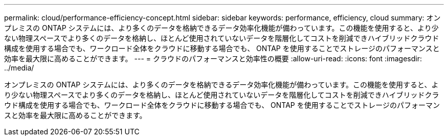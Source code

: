 ---
permalink: cloud/performance-efficiency-concept.html 
sidebar: sidebar 
keywords: performance, efficiency, cloud 
summary: オンプレミスの ONTAP システムには、より多くのデータを格納できるデータ効率化機能が備わっています。この機能を使用すると、より少ない物理スペースでより多くのデータを格納し、ほとんど使用されていないデータを階層化してコストを削減できハイブリッドクラウド構成を使用する場合でも、ワークロード全体をクラウドに移動する場合でも、 ONTAP を使用することでストレージのパフォーマンスと効率を最大限に高めることができます。 
---
= クラウドのパフォーマンスと効率性の概要
:allow-uri-read: 
:icons: font
:imagesdir: ../media/


[role="lead"]
オンプレミスの ONTAP システムには、より多くのデータを格納できるデータ効率化機能が備わっています。この機能を使用すると、より少ない物理スペースでより多くのデータを格納し、ほとんど使用されていないデータを階層化してコストを削減できハイブリッドクラウド構成を使用する場合でも、ワークロード全体をクラウドに移動する場合でも、 ONTAP を使用することでストレージのパフォーマンスと効率を最大限に高めることができます。
